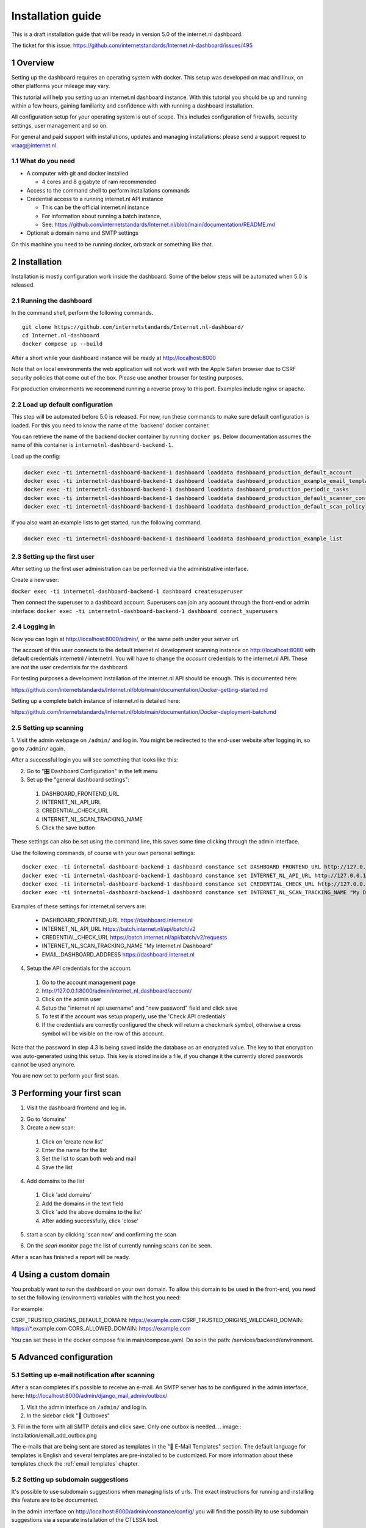 Installation guide
##################

.. sectnum::
   :start: 1


This is a draft installation guide that will be ready in version 5.0 of the internet.nl dashboard.

The ticket for this issue: https://github.com/internetstandards/Internet.nl-dashboard/issues/495

Overview
=====================
Setting up the dashboard requires an operating system with docker. This setup was developed on mac and linux, on other
platforms your mileage may vary.

This tutorial will help you setting up an internet.nl dashboard instance. With this tutorial you should
be up and running within a few hours, gaining familiarity and confidence with with running a dashboard installation.

All configuration setup for your operating system is out of scope. This includes configuration of firewalls, security settings,
user management and so on.

For general and paid support with installations, updates and managing installations: please send a support request to vraag@internet.nl.



What do you need
----------------

* A computer with git and docker installed

  * 4 cores and 8 gigabyte of ram recommended

* Access to the command shell to perform installations commands
* Credential access to a running internet.nl API instance

  * This can be the official internet.nl instance
  * For information about running a batch instance,
  * See: https://github.com/internetstandards/Internet.nl/blob/main/documentation/README.md

* Optional: a domain name and SMTP settings

On this machine you need to be running docker, orbstack or something like that.


.. rst-class:: page-break
.. raw:: pdf

   PageBreak


Installation
============

Installation is mostly configuration work inside the dashboard. Some of the below steps will be automated when 5.0
is released.


Running the dashboard
-------------------------------------------------

In the command shell, perform the following commands.

::

    git clone https://github.com/internetstandards/Internet.nl-dashboard/
    cd Internet.nl-dashboard
    docker compose up --build

After a short while your dashboard instance will be ready at http://localhost:8000

Note that on local environments the web application will not work well with the Apple Safari browser due to
CSRF security policies that come out of the box. Please use another browser for testing purposes.

For production environments we recommend running a reverse proxy to this port. Examples include nginx or apache.


Load up default configuration
-----------------------------

This step will be automated before 5.0 is released. For now, run these commands to make sure default configuration is
loaded. For this you need to know the name of the 'backend' docker container.

You can retrieve the name of the backend docker container by running ``docker ps``. Below documentation assumes the
name of this container is ``internetnl-dashboard-backend-1``.

Load up the config:

.. code-block:: shell

    docker exec -ti internetnl-dashboard-backend-1 dashboard loaddata dashboard_production_default_account
    docker exec -ti internetnl-dashboard-backend-1 dashboard loaddata dashboard_production_example_email_templates
    docker exec -ti internetnl-dashboard-backend-1 dashboard loaddata dashboard_production_periodic_tasks
    docker exec -ti internetnl-dashboard-backend-1 dashboard loaddata dashboard_production_default_scanner_configuration
    docker exec -ti internetnl-dashboard-backend-1 dashboard loaddata dashboard_production_default_scan_policy


If you also want an example lists to get started, run the following command.

.. code-block:: shell

    docker exec -ti internetnl-dashboard-backend-1 dashboard loaddata dashboard_production_example_list


Setting up the first user
-------------------------
After setting up the first user administration can be performed via the administrative interface.

Create a new user:

``docker exec -ti internetnl-dashboard-backend-1 dashboard createsuperuser``

Then connect the superuser to a dashboard account. Superusers can join any account through the front-end or admin interface:
``docker exec -ti internetnl-dashboard-backend-1 dashboard connect_superusers``

Logging in
----------
Now you can login at http://localhost:8000/admin/, or the same path under your server url.

The account of this user connects to the default internet.nl development scanning instance on http://localhost:8080 with
default credentials internetnl / internetnl. You will have to change the *account* credentials to the internet.nl API.
These are *not* the user credentials for the dashboard.


For testing purposes a development installation of the internet.nl API should be enough. This is documented here:

https://github.com/internetstandards/Internet.nl/blob/main/documentation/Docker-getting-started.md


Setting up a complete batch instance of internet.nl is detailed here:

https://github.com/internetstandards/Internet.nl/blob/main/documentation/Docker-deployment-batch.md



.. rst-class:: page-break
.. raw:: pdf

   PageBreak


Setting up scanning
-------------------

1. Visit the admin webpage on ``/admin/`` and log in. You might be redirected to the end-user website after logging in,
so go to ``/admin/`` again.

.. image:: installation/admin_login_window.png

After a successful login you will see something that looks like this:

.. image:: installation/admin_panel.png

2. Go to "🎛️ Dashboard Configuration" in the left menu

3. Set up the "general dashboard settings":

  1. DASHBOARD_FRONTEND_URL
  2. INTERNET_NL_API_URL
  3. CREDENTIAL_CHECK_URL
  4. INTERNET_NL_SCAN_TRACKING_NAME
  5. Click the save button

.. image:: installation/config_example_general_settings.png

These settings can also be set using the command line, this saves some time clicking through the admin interface.

Use the following commands, of course with your own personal settings::

    docker exec -ti internetnl-dashboard-backend-1 dashboard constance set DASHBOARD_FRONTEND_URL http://127.0.0.1
    docker exec -ti internetnl-dashboard-backend-1 dashboard constance set INTERNET_NL_API_URL http://127.0.0.1:9000/api/batch/v2
    docker exec -ti internetnl-dashboard-backend-1 dashboard constance set CREDENTIAL_CHECK_URL http://127.0.0.1:9000/api/
    docker exec -ti internetnl-dashboard-backend-1 dashboard constance set INTERNET_NL_SCAN_TRACKING_NAME "My Dashboard Instance"


Examples of these settings for internet.nl servers are:

    - DASHBOARD_FRONTEND_URL https://dashboard.internet.nl
    - INTERNET_NL_API_URL https://batch.internet.nl/api/batch/v2
    - CREDENTIAL_CHECK_URL https://batch.internet.nl/api/batch/v2/requests
    - INTERNET_NL_SCAN_TRACKING_NAME "My Internet.nl Dashboard"
    - EMAIL_DASHBOARD_ADDRESS https://dashboard.internet.nl


4. Setup the API credentials for the account.

  1. Go to the account management page
  2. http://127.0.0.1:8000/admin/internet_nl_dashboard/account/
  3. Click on the admin user
  4. Setup the "internet nl api username" and "new password" field and click save
  5. To test if the account was setup properly, use the 'Check API credentials'
  6. If the credentials are correctly configured the check will return a checkmark symbol, otherwise a cross symbol will be visible on the row of this account.

.. image:: installation/config_setup_api_credentials.png
.. image:: installation/config_credential_check.png

Note that the password in step 4.3 is being saved inside the database as an encrypted value. The key to that encryption
was auto-generated using this setup. This key is stored inside a file, if you change it the currently stored passwords
cannot be used anymore.


You are now set to perform your first scan.

.. rst-class:: page-break
.. raw:: pdf

   PageBreak



Performing your first scan
==========================


1. Visit the dashboard frontend and log in.

.. image:: installation/scan_login_link.png
.. image:: installation/admin_login_window.png

2. Go to 'domains'
3. Create a new scan:

  1. Click on 'create new list'
  2. Enter the name for the list
  3. Set the list to scan both web and mail
  4. Save the list

.. image:: installation/scan_create_new_list.png

.. image:: installation/scan_newly_created_list.png

4. Add domains to the list

  1. Click 'add domains'
  2. Add the domains in the text field
  3. Click 'add the above domains to the list'
  4. After adding successfully, click 'close'

.. image:: installation/scan_adding_domains.png

.. image:: installation/scan_adding_success.png

.. image:: installation/scan_list_with_domains.png

5. start a scan by clicking 'scan now' and confirming the scan

.. image:: installation/scan_scan_now.png

6. On the `scan monitor` page the list of currently running scans can be seen.

After a scan has finished a report will be ready.

.. image:: installation/scan_scan_monitor.png


Using a custom domain
======================
You probably want to run the dashboard on your own domain. To allow this domain to be used in the front-end,
you need to set the following (environment) variables with the host you need:

For example:

CSRF_TRUSTED_ORIGINS_DEFAULT_DOMAIN: https://example.com
CSRF_TRUSTED_ORIGINS_WILDCARD_DOMAIN: https://*.example.com
CORS_ALLOWED_DOMAIN: https://example.com

You can set these in the docker compose file in main/compose.yaml. Do so in the path: /services/backend/environment.


Advanced configuration
======================

Setting up e-mail notification after scanning
---------------------------------------------
After a scan completes it's possible to receive an e-mail. An SMTP server has to be configured in the admin interface,
here: http://localhost:8000/admin/django_mail_admin/outbox/

1. Visit the admin interface on ``/admin/`` and log in.

2. In the sidebar click "📨 Outboxes"

3. Fill in the form with all SMTP details and click save. Only one outbox is needed.
.. image:: installation/email_add_outbox.png

.. image:: installation/email_configured_outbox.png


The e-mails that are being sent are stored as templates in the "📨 E-Mail Templates" section. The default language for
templates is English and several templates are pre-installed to be customized. For more information about these templates
check the :ref:`email templates` chapter.



Setting up subdomain suggestions
--------------------------------

It's possible to use subdomain suggestions when managing lists of urls. The exact instructions for running and installing
this feature are to be documented.

In the admin interface on http://localhost:8000/admin/constance/config/ you will find the possibility to use subdomain
suggestions via a separate installation of the CTLSSA tool.

The CTLSSA tool can be found here and run via docker:
https://github.com/internetstandards/Internet.nl-ct-log-subdomain-suggestions-api/

In the internet.nl dashboard settings, point the SUBDOMAIN_SUGGESTION_SERVER_ADDRESS setting to the CTLSSA instance.



.. rst-class:: page-break
.. raw:: pdf

   PageBreak



Background information
======================

Application component overview
------------------------------
The dashboard contains of three application components: dockerfile, backend and frontend.

The dockerfile will setup a complete dashboard with sample users and sample configuration. This is one command and
should be run on a system that runs docker, colima or another similar tool.

The backend is where all logic happens. List creation, result processing, session management and such. A few parts look
like the frontend: the login page, the password reset page and spreadsheet upload page. All other pages are either
redirects or interaction via JSON calls.

The frontend is the place where a users maintain lists, start scans, view and share reports. This is (mostly) the
'actual' website for day to day use.


Creating your own unique look and feel
--------------------------------------
The included default layout is an unbranded version of internet.nl, using the internet.nl styling. Only the logo's
and references have been disabled. The setting for using your own template is called 'SITE_LAYOUT_NAME' and is exposed
to the backend and frontend. The dashboard has not been optimized for custom branding yet, so your mileage to implement
this for your organization may vary.

.. rst-class:: page-break
.. raw:: pdf

   PageBreak
